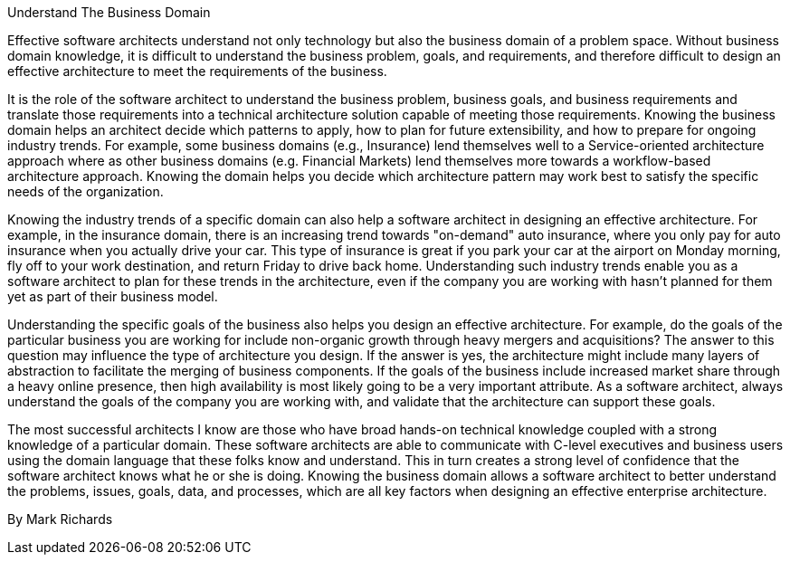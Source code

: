 ﻿Understand The Business Domain

Effective software architects understand not only technology but also the business domain of a problem space. Without business domain knowledge, it is difficult to understand the business problem, goals, and requirements, and therefore difficult to design an effective architecture to meet the requirements of the business.

It is the role of the software architect to understand the business problem, business goals, and business requirements and translate those requirements into a technical architecture solution capable of meeting those requirements. Knowing the business domain helps an architect decide which patterns to apply, how to plan for future extensibility, and how to prepare for ongoing industry trends. For example, some business domains (e.g., Insurance) lend themselves well to a Service-oriented architecture approach where as other business domains (e.g. Financial Markets) lend themselves more towards a workflow-based architecture approach. Knowing the domain helps you decide which architecture pattern may work best to satisfy the specific needs of the organization.

Knowing the industry trends of a specific domain can also help a software architect in designing an effective architecture. For example, in the insurance domain, there is an increasing trend towards "on-demand" auto insurance, where you only pay for auto insurance when you actually drive your car. This type of insurance is great if you park your car at the airport on Monday morning, fly off to your work destination, and return Friday to drive back home. Understanding such industry trends enable you as a software architect to plan for these trends in the architecture, even if the company you are working with hasn't planned for them yet as part of their business model.

Understanding the specific goals of the business also helps you design an effective architecture. For example, do the goals of the particular business you are working for include non-organic growth through heavy mergers and acquisitions? The answer to this question may influence the type of architecture you design. If the answer is yes, the architecture might include many layers of abstraction to facilitate the merging of business components. If the goals of the business include increased market share through a heavy online presence, then high availability is most likely going to be a very important attribute. As a software architect, always understand the goals of the company you are working with, and validate that the architecture can support these goals.

The most successful architects I know are those who have broad hands-on technical knowledge coupled with a strong knowledge of a particular domain. These software architects are able to communicate with C-level executives and business users using the domain language that these folks know and understand. This in turn creates a strong level of confidence that the software architect knows what he or she is doing. Knowing the business domain allows a software architect to better understand the problems, issues, goals, data, and processes, which are all key factors when designing an effective enterprise architecture.

By Mark Richards